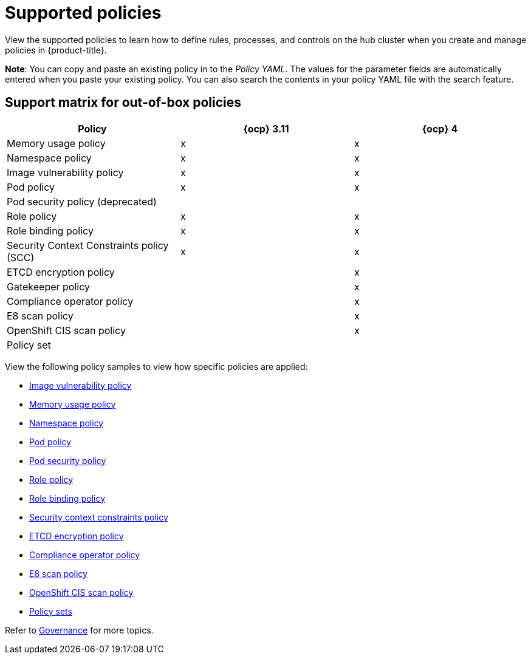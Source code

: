 [#supported-policies]
= Supported policies

View the supported policies to learn how to define rules, processes, and controls on the hub cluster when you create and manage policies in {product-title}. 

*Note*: You can copy and paste an existing policy in to the _Policy YAML_. The values for the parameter fields are automatically entered when you paste your existing policy.
You can also search the contents in your policy YAML file with the search feature.

[#support-matrix-policy]
== Support matrix for out-of-box policies

|===
| Policy | {ocp} 3.11 | {ocp} 4 

| Memory usage policy
| x
| x

| Namespace policy
| x
| x

| Image vulnerability policy
| x
| x

| Pod policy
| x
| x

| Pod security policy (deprecated)
|
|

| Role policy
| x
| x

| Role binding policy
| x
| x

| Security Context Constraints policy (SCC)
| x
| x

| ETCD encryption policy
|
| x

| Gatekeeper policy
|
| x

| Compliance operator policy
|
| x

| E8 scan policy
|
| x

| OpenShift CIS scan policy
|
| x

| Policy set 
|
|
|===

View the following policy samples to view how specific policies are applied:

* xref:../governance/image_vuln_policy.adoc#image-vulnerability-policy-sample[Image vulnerability policy]
* xref:../governance/memory_policy.adoc#memory-usage-policy[Memory usage policy]
* xref:../governance/namespace_policy.adoc#namespace-policy[Namespace policy]
* xref:../governance/pod_policy.adoc#pod-policy[Pod policy]
* xref:../governance/psp_policy.adoc#pod-security-policy[Pod security policy]
* xref:../governance/role_policy.adoc#role-policy[Role policy]
* xref:../governance/rolebinding_policy.adoc#role-binding-policy[Role binding policy]
* xref:../governance/scc_policy.adoc#security-context-constraints-policy[Security context constraints policy]
* xref:../governance/etcd_encryption_policy.adoc#etcd-encryption-policy[ETCD encryption policy]
* xref:../governance/compliance_operator_policy.adoc#compliance-operator-policy[Compliance operator policy]
* xref:../governance/e8_scan_policy.adoc#e8-scan-policy[E8 scan policy]
* xref:../governance/ocp_cis_policy.adoc#ocp-cis-policy[OpenShift CIS scan policy]
* xref:../governance/policy_set.adoc#policy-set[Policy sets]

Refer to xref:../governance/grc_intro.adoc#governance[Governance] for more topics.
